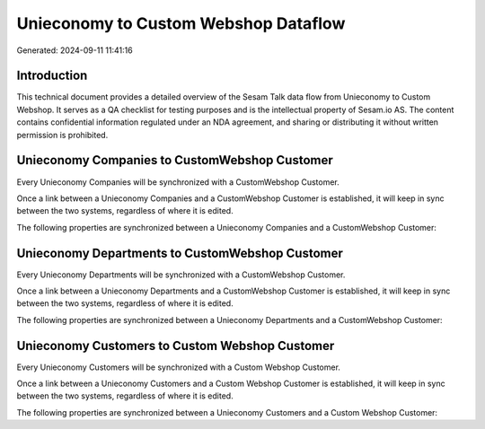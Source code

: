 =====================================
Unieconomy to Custom Webshop Dataflow
=====================================

Generated: 2024-09-11 11:41:16

Introduction
------------

This technical document provides a detailed overview of the Sesam Talk data flow from Unieconomy to Custom Webshop. It serves as a QA checklist for testing purposes and is the intellectual property of Sesam.io AS. The content contains confidential information regulated under an NDA agreement, and sharing or distributing it without written permission is prohibited.

Unieconomy Companies to CustomWebshop Customer
----------------------------------------------
Every Unieconomy Companies will be synchronized with a CustomWebshop Customer.

Once a link between a Unieconomy Companies and a CustomWebshop Customer is established, it will keep in sync between the two systems, regardless of where it is edited.

The following properties are synchronized between a Unieconomy Companies and a CustomWebshop Customer:

.. list-table::
   :header-rows: 1

   * - Unieconomy Companies Property
     - CustomWebshop Customer Property
     - CustomWebshop Data Type


Unieconomy Departments to CustomWebshop Customer
------------------------------------------------
Every Unieconomy Departments will be synchronized with a CustomWebshop Customer.

Once a link between a Unieconomy Departments and a CustomWebshop Customer is established, it will keep in sync between the two systems, regardless of where it is edited.

The following properties are synchronized between a Unieconomy Departments and a CustomWebshop Customer:

.. list-table::
   :header-rows: 1

   * - Unieconomy Departments Property
     - CustomWebshop Customer Property
     - CustomWebshop Data Type


Unieconomy Customers to Custom Webshop Customer
-----------------------------------------------
Every Unieconomy Customers will be synchronized with a Custom Webshop Customer.

Once a link between a Unieconomy Customers and a Custom Webshop Customer is established, it will keep in sync between the two systems, regardless of where it is edited.

The following properties are synchronized between a Unieconomy Customers and a Custom Webshop Customer:

.. list-table::
   :header-rows: 1

   * - Unieconomy Customers Property
     - Custom Webshop Customer Property
     - Custom Webshop Data Type


